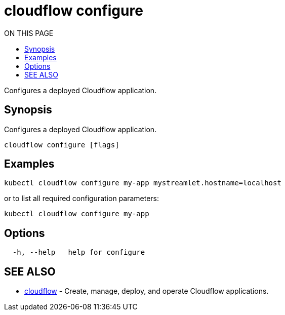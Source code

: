 = cloudflow configure
:toc:
:toc-title: ON THIS PAGE
:toclevels: 2

Configures a deployed Cloudflow application.

== Synopsis

Configures a deployed Cloudflow application.

[source,bash]
----
cloudflow configure [flags]
----

== Examples

[source,bash]
----
kubectl cloudflow configure my-app mystreamlet.hostname=localhost
----

or to list all required configuration parameters:

[source,bash]
----
kubectl cloudflow configure my-app
----

== Options


[source,bash]
----
  -h, --help   help for configure
----

== SEE ALSO

* <<cloudflow.adoc#,cloudflow>> - Create, manage, deploy, and operate Cloudflow applications.
